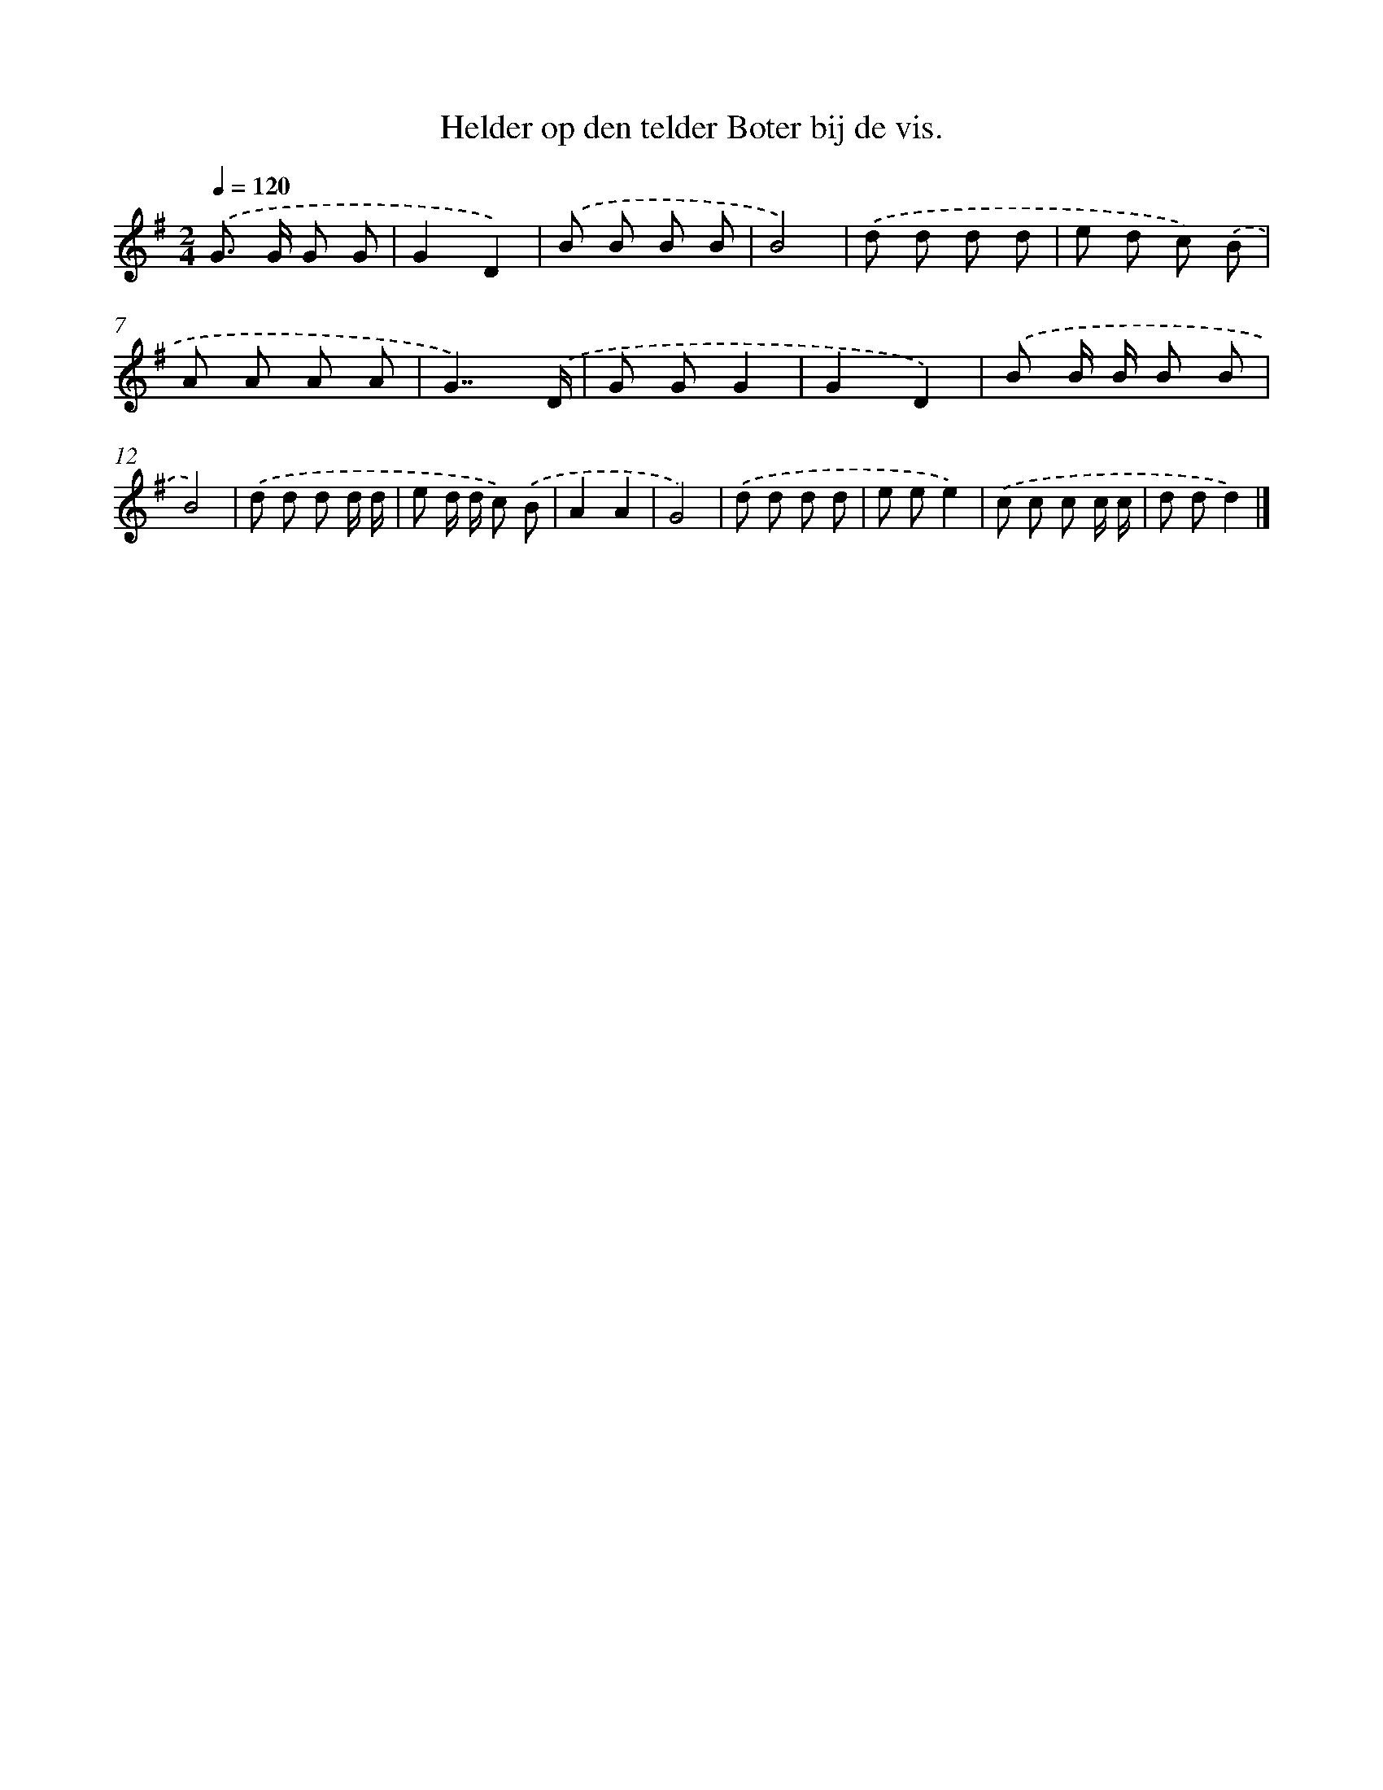 X: 4227
T: Helder op den telder Boter bij de vis.
%%abc-version 2.0
%%abcx-abcm2ps-target-version 5.9.1 (29 Sep 2008)
%%abc-creator hum2abc beta
%%abcx-conversion-date 2018/11/01 14:36:07
%%humdrum-veritas 3607900375
%%humdrum-veritas-data 4285246026
%%continueall 1
%%barnumbers 0
L: 1/8
M: 2/4
Q: 1/4=120
K: G clef=treble
.('G> G G G |
G2D2) |
.('B B B B |
B4) |
.('d d d d |
e d c) .('B |
A A A A |
G7/).('D/ |
G GG2 |
G2D2) |
.('B B/ B/ B B |
B4) |
.('d d d d/ d/ |
e d/ d/ c) .('B |
A2A2 |
G4) |
.('d d d d |
e ee2) |
.('c c c c/ c/ |
d dd2) |]
